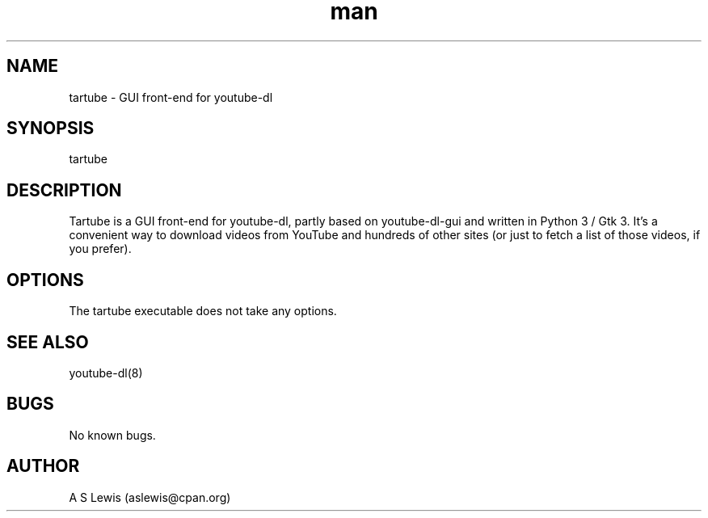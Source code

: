 .TH man 1 "1 Aug 2021" "2.3.286" "tartube man page"
.SH NAME
tartube \- GUI front-end for youtube-dl
.SH SYNOPSIS
tartube
.SH DESCRIPTION
Tartube is a GUI front-end for youtube-dl, partly based on youtube-dl-gui and
written in Python 3 / Gtk 3. It's a convenient way to download videos from
YouTube and hundreds of other sites (or just to fetch a list of those videos,
if you prefer).
.SH OPTIONS
The tartube executable does not take any options.
.SH SEE ALSO
youtube-dl(8)
.SH BUGS
No known bugs.
.SH AUTHOR
A S Lewis (aslewis@cpan.org)
